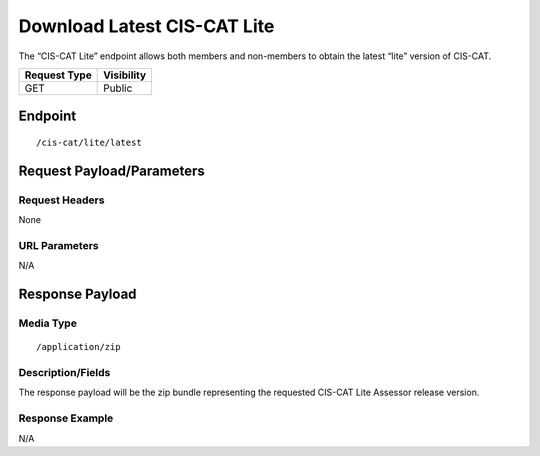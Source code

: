 Download Latest CIS-CAT Lite
=========================================================
The “CIS-CAT Lite” endpoint allows both members and non-members to obtain the latest “lite” version of CIS-CAT.

.. list-table::
	:header-rows: 1

	* - Request Type 
	  - Visibility
	* - GET
	  - Public

Endpoint
--------

::

	/cis-cat/lite/latest

Request Payload/Parameters
--------------------------

Request Headers
^^^^^^^^^^^^^^^
None

URL Parameters
^^^^^^^^^^^^^^
N/A

Response Payload
----------------


Media Type
^^^^^^^^^^

::

	/application/zip


Description/Fields
^^^^^^^^^^^^^^^^^^
The response payload will be the zip bundle representing the requested CIS-CAT Lite Assessor release version.

Response Example
^^^^^^^^^^^^^^^^
N/A

.. history
.. authors
.. license